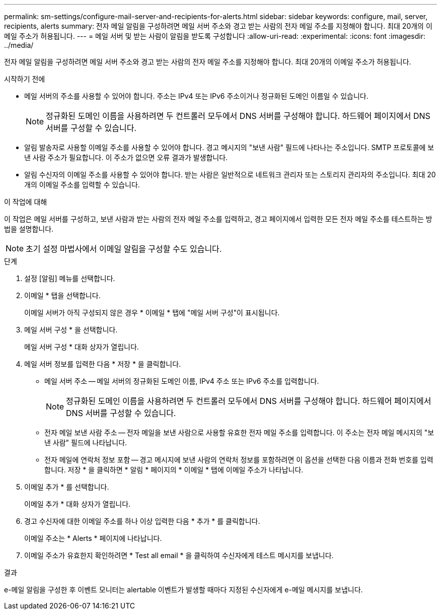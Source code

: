 ---
permalink: sm-settings/configure-mail-server-and-recipients-for-alerts.html 
sidebar: sidebar 
keywords: configure, mail, server, recipients,  alerts 
summary: 전자 메일 알림을 구성하려면 메일 서버 주소와 경고 받는 사람의 전자 메일 주소를 지정해야 합니다. 최대 20개의 이메일 주소가 허용됩니다. 
---
= 메일 서버 및 받는 사람이 알림을 받도록 구성합니다
:allow-uri-read: 
:experimental: 
:icons: font
:imagesdir: ../media/


[role="lead"]
전자 메일 알림을 구성하려면 메일 서버 주소와 경고 받는 사람의 전자 메일 주소를 지정해야 합니다. 최대 20개의 이메일 주소가 허용됩니다.

.시작하기 전에
* 메일 서버의 주소를 사용할 수 있어야 합니다. 주소는 IPv4 또는 IPv6 주소이거나 정규화된 도메인 이름일 수 있습니다.
+
[NOTE]
====
정규화된 도메인 이름을 사용하려면 두 컨트롤러 모두에서 DNS 서버를 구성해야 합니다. 하드웨어 페이지에서 DNS 서버를 구성할 수 있습니다.

====
* 알림 발송자로 사용할 이메일 주소를 사용할 수 있어야 합니다. 경고 메시지의 "보낸 사람" 필드에 나타나는 주소입니다. SMTP 프로토콜에 보낸 사람 주소가 필요합니다. 이 주소가 없으면 오류 결과가 발생합니다.
* 알림 수신자의 이메일 주소를 사용할 수 있어야 합니다. 받는 사람은 일반적으로 네트워크 관리자 또는 스토리지 관리자의 주소입니다. 최대 20개의 이메일 주소를 입력할 수 있습니다.


.이 작업에 대해
이 작업은 메일 서버를 구성하고, 보낸 사람과 받는 사람의 전자 메일 주소를 입력하고, 경고 페이지에서 입력한 모든 전자 메일 주소를 테스트하는 방법을 설명합니다.

[NOTE]
====
초기 설정 마법사에서 이메일 알림을 구성할 수도 있습니다.

====
.단계
. 설정 [알림] 메뉴를 선택합니다.
. 이메일 * 탭을 선택합니다.
+
이메일 서버가 아직 구성되지 않은 경우 * 이메일 * 탭에 "메일 서버 구성"이 표시됩니다.

. 메일 서버 구성 * 을 선택합니다.
+
메일 서버 구성 * 대화 상자가 열립니다.

. 메일 서버 정보를 입력한 다음 * 저장 * 을 클릭합니다.
+
** 메일 서버 주소 -- 메일 서버의 정규화된 도메인 이름, IPv4 주소 또는 IPv6 주소를 입력합니다.
+
[NOTE]
====
정규화된 도메인 이름을 사용하려면 두 컨트롤러 모두에서 DNS 서버를 구성해야 합니다. 하드웨어 페이지에서 DNS 서버를 구성할 수 있습니다.

====
** 전자 메일 보낸 사람 주소 -- 전자 메일을 보낸 사람으로 사용할 유효한 전자 메일 주소를 입력합니다. 이 주소는 전자 메일 메시지의 "보낸 사람" 필드에 나타납니다.
** 전자 메일에 연락처 정보 포함 -- 경고 메시지에 보낸 사람의 연락처 정보를 포함하려면 이 옵션을 선택한 다음 이름과 전화 번호를 입력합니다. 저장 * 을 클릭하면 * 알림 * 페이지의 * 이메일 * 탭에 이메일 주소가 나타납니다.


. 이메일 추가 * 를 선택합니다.
+
이메일 추가 * 대화 상자가 열립니다.

. 경고 수신자에 대한 이메일 주소를 하나 이상 입력한 다음 * 추가 * 를 클릭합니다.
+
이메일 주소는 * Alerts * 페이지에 나타납니다.

. 이메일 주소가 유효한지 확인하려면 * Test all email * 을 클릭하여 수신자에게 테스트 메시지를 보냅니다.


.결과
e-메일 알림을 구성한 후 이벤트 모니터는 alertable 이벤트가 발생할 때마다 지정된 수신자에게 e-메일 메시지를 보냅니다.
